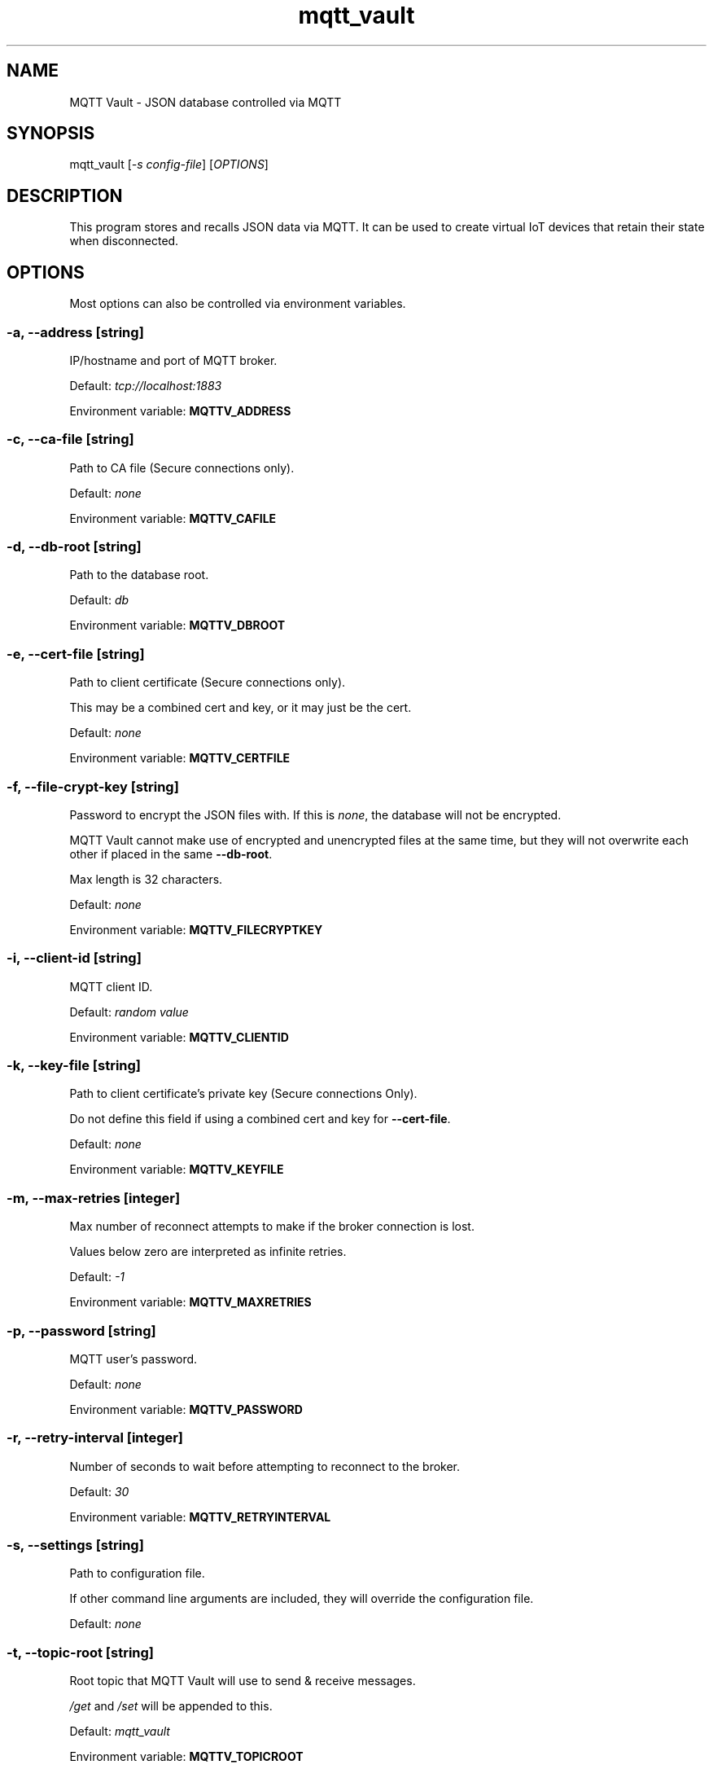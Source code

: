 .\" Automatically generated by Pandoc 2.17.1.1
.\"
.\" Define V font for inline verbatim, using C font in formats
.\" that render this, and otherwise B font.
.ie "\f[CB]x\f[]"x" \{\
. ftr V B
. ftr VI BI
. ftr VB B
. ftr VBI BI
.\}
.el \{\
. ftr V CR
. ftr VI CI
. ftr VB CB
. ftr VBI CBI
.\}
.TH "mqtt_vault" "1" "" "Version 0.8" "MQTT Vault Manual"
.hy
.SH NAME
.PP
MQTT Vault - JSON database controlled via MQTT
.SH SYNOPSIS
.PP
mqtt_vault [\f[I]-s config-file\f[R]] [\f[I]OPTIONS\f[R]]
.SH DESCRIPTION
.PP
This program stores and recalls JSON data via MQTT.
It can be used to create virtual IoT devices that retain their state
when disconnected.
.SH OPTIONS
.PP
Most options can also be controlled via environment variables.
.SS -a, --address \f[I][string]\f[R]
.PP
IP/hostname and port of MQTT broker.
.PP
Default: \f[I]tcp://localhost:1883\f[R]
.PP
Environment variable: \f[B]MQTTV_ADDRESS\f[R]
.SS -c, --ca-file \f[I][string]\f[R]
.PP
Path to CA file (Secure connections only).
.PP
Default: \f[I]none\f[R]
.PP
Environment variable: \f[B]MQTTV_CAFILE\f[R]
.SS -d, --db-root \f[I][string]\f[R]
.PP
Path to the database root.
.PP
Default: \f[I]db\f[R]
.PP
Environment variable: \f[B]MQTTV_DBROOT\f[R]
.SS -e, --cert-file \f[I][string]\f[R]
.PP
Path to client certificate (Secure connections only).
.PP
This may be a combined cert and key, or it may just be the cert.
.PP
Default: \f[I]none\f[R]
.PP
Environment variable: \f[B]MQTTV_CERTFILE\f[R]
.SS -f, --file-crypt-key \f[I][string]\f[R]
.PP
Password to encrypt the JSON files with.
If this is \f[I]none\f[R], the database will not be encrypted.
.PP
MQTT Vault cannot make use of encrypted and unencrypted files at the
same time, but they will not overwrite each other if placed in the same
\f[B]--db-root\f[R].
.PP
Max length is 32 characters.
.PP
Default: \f[I]none\f[R]
.PP
Environment variable: \f[B]MQTTV_FILECRYPTKEY\f[R]
.SS -i, --client-id \f[I][string]\f[R]
.PP
MQTT client ID.
.PP
Default: \f[I]random value\f[R]
.PP
Environment variable: \f[B]MQTTV_CLIENTID\f[R]
.SS -k, --key-file \f[I][string]\f[R]
.PP
Path to client certificate\[cq]s private key (Secure connections Only).
.PP
Do not define this field if using a combined cert and key for
\f[B]--cert-file\f[R].
.PP
Default: \f[I]none\f[R]
.PP
Environment variable: \f[B]MQTTV_KEYFILE\f[R]
.SS -m, --max-retries \f[I][integer]\f[R]
.PP
Max number of reconnect attempts to make if the broker connection is
lost.
.PP
Values below zero are interpreted as infinite retries.
.PP
Default: \f[I]-1\f[R]
.PP
Environment variable: \f[B]MQTTV_MAXRETRIES\f[R]
.SS -p, --password \f[I][string]\f[R]
.PP
MQTT user\[cq]s password.
.PP
Default: \f[I]none\f[R]
.PP
Environment variable: \f[B]MQTTV_PASSWORD\f[R]
.SS -r, --retry-interval \f[I][integer]\f[R]
.PP
Number of seconds to wait before attempting to reconnect to the broker.
.PP
Default: \f[I]30\f[R]
.PP
Environment variable: \f[B]MQTTV_RETRYINTERVAL\f[R]
.SS -s, --settings \f[I][string]\f[R]
.PP
Path to configuration file.
.PP
If other command line arguments are included, they will override the
configuration file.
.PP
Default: \f[I]none\f[R]
.SS -t, --topic-root \f[I][string]\f[R]
.PP
Root topic that MQTT Vault will use to send & receive messages.
.PP
\f[I]/get\f[R] and \f[I]/set\f[R] will be appended to this.
.PP
Default: \f[I]mqtt_vault\f[R]
.PP
Environment variable: \f[B]MQTTV_TOPICROOT\f[R]
.SS -u, --user \f[I][string]\f[R]
.PP
MQTT user.
.PP
Default: \f[I]none\f[R]
.PP
Environment variable: \f[B]MQTTV_USER\f[R]
.SS -v, --mqtt-v5 \f[I][boolean]\f[R]
.PP
Connect with MQTT v5.
.PP
Allows response topics to be used when sending a request to the get
topic.
.PP
Default: \f[I]true\f[R]
.PP
Environment variable: \f[B]MQTTV_V5\f[R]
.SH EXAMPLES
.SS Assumptions Used Below
.IP \[bu] 2
\f[B]--db-root\f[R] is the \f[I]db\f[R] directory.
.IP \[bu] 2
\f[B]--topic-root\f[R] is \f[I]mqtt_vault\f[R], with the full
\f[I]/get\f[R] and \f[I]/set\f[R] topics being \f[I]mqtt_vault/get\f[R]
and \f[I]mqtt_vault/set\f[R].
.SS Basics of Topics and Files
.IP \[bu] 2
Data sent to \f[I]mqtt_vault/set/data\f[R] will be written to
\f[I]db/data.json\f[R].
.IP \[bu] 2
Data sent to \f[I]mqtt_vault/set/data/item\f[R] will be written to
\f[I]db/data/item.json\f[R].
.IP \[bu] 2
Data sent to \f[I]mqtt_vault/set/data\f[R] will be broadcast to
\f[I]mqtt_vault/get/data\f[R] after it is saved to disk.
.IP \[bu] 2
Querying the \f[I]/get\f[R] topic with an MQTTv5 response topic will
cause the value on disk to be read and sent to that response topic.
.IP \[bu] 2
Querying the \f[I]/get\f[R] topic without an MQTTv5 response topic will
cause the value on disk to be rebroadcast on the \f[I]/get\f[R] topic.
.SS Example 1 - /set triggers broadcast to /get
.IP "1." 3
Clients A and B subscribe to \f[I]mqtt_vault/get/data\f[R]
.IP "2." 3
Client C sends MQTT message \f[I]\[lq]value\[rq]\f[R] to
\f[I]mqtt_vault/set/data\f[R]
.IP "3." 3
MQTT Vault creates \f[I]db/data.json\f[R] with the value
\f[I]\[lq]value\[rq]\f[R]
.IP "4." 3
MQTT Vault broadcasts \f[I]\[lq]value\[rq]\f[R] to
\f[I]mqtt_vault/get/data\f[R]
.IP "5." 3
A and B both receive \f[I]\[lq]value\[rq]\f[R] on
\f[I]mqtt_vault/get/data\f[R]
.SS Example 2 - /get with a response topic
.IP "1." 3
File \f[I]db/data.json\f[R] contains the value \f[I]\[lq]value\[rq]\f[R]
.IP "2." 3
Clients A and B subscribe to \f[I]mqtt_vault/get/data\f[R]
.IP "3." 3
Client B sends MQTT message \f[I]data\f[R] to \f[I]mqtt_vault/get\f[R]
with response topic \f[I]resp/topic\f[R]
.IP "4." 3
MQTT Vault sends the \f[I]\[lq]value\[rq]\f[R] from
\f[I]db/data.json\f[R] to \f[I]resp/topic\f[R]
.IP "5." 3
Client B receives \f[I]\[lq]value\[rq]\f[R] on \f[I]resp/topic\f[R]
.IP "6." 3
Client A receives nothing
.SS Example 3 - /get without a response topic
.IP "1." 3
File \f[I]db/data.json\f[R] contains the value \f[I]\[lq]value\[rq]\f[R]
.IP "2." 3
Clients A and B subscribe to \f[I]mqtt_vault/get/data\f[R]
.IP "3." 3
Client B sends MQTT message \f[I]data\f[R] to \f[I]mqtt_vault/get\f[R]
.IP "4." 3
MQTT Vault sends the \f[I]\[lq]value\[rq]\f[R] from
\f[I]db/data.json\f[R] to \f[I]mqtt_vault/get/data\f[R]
.IP "5." 3
Clients A and B receive \f[I]\[lq]value\[rq]\f[R] on
\f[I]mqtt_vault/get/data\f[R]
.SH AUTHOR
.PP
Bruce Patterson - <https://bpatterson.dev>
.SH COPYRIGHT
.PP
\[co]\[uFE0F] Bruce Patterson 2022
.PP
This program\[cq]s source code is subject to the terms of the Mozilla
Public License, v.
2.0.
If a copy of the MPL was not distributed with the program, You can
obtain one at http://mozilla.org/MPL/2.0/.
